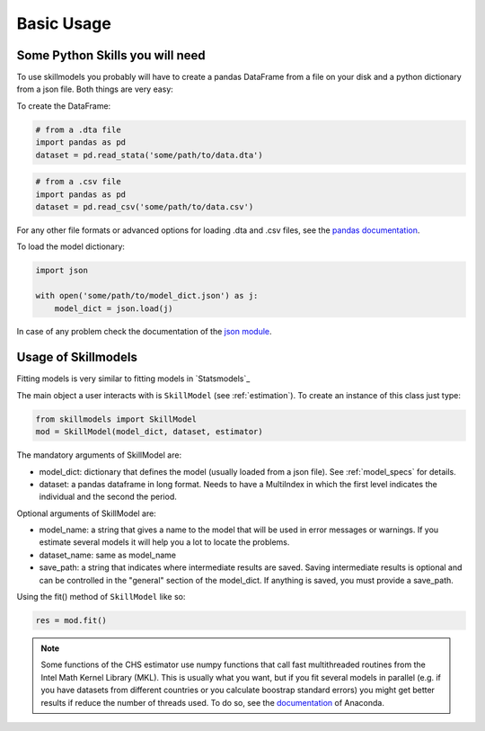 .. _basic_usage:

***********
Basic Usage
***********

Some Python Skills you will need
********************************

To use skillmodels you probably will have to create a pandas DataFrame from a file on your disk and a python dictionary from a json file. Both things are very easy:

To create the DataFrame:

.. code::

    # from a .dta file
    import pandas as pd
    dataset = pd.read_stata('some/path/to/data.dta')

.. code::

    # from a .csv file
    import pandas as pd
    dataset = pd.read_csv('some/path/to/data.csv')

For any other file formats or advanced options for loading .dta and .csv files, see the `pandas documentation`_.

To load the model dictionary:

.. code::

    import json

    with open('some/path/to/model_dict.json') as j:
        model_dict = json.load(j)

In case of any problem check the documentation of the `json module`_.


Usage of Skillmodels
********************

Fitting models is very similar to fitting models in `Statsmodels`_

The main object a user interacts with is ``SkillModel`` (see :ref:`estimation`). To create an instance of this class just type:

.. code::

    from skillmodels import SkillModel
    mod = SkillModel(model_dict, dataset, estimator)

The mandatory arguments of SkillModel are:

* model_dict: dictionary that defines the model (usually loaded from a json file). See :ref:`model_specs` for details.
* dataset: a pandas dataframe in long format. Needs to have a MultiIndex in which the first level indicates the individual and the second the period.

Optional arguments of SkillModel are:

* model_name: a string that gives a name to the model that will be used in error messages or warnings. If you estimate several models it will help you a lot to locate the problems.
* dataset_name: same as model_name
* save_path: a string that indicates where intermediate results are saved. Saving intermediate results is optional and can be controlled in the "general" section of the model_dict. If anything is saved, you must provide a save_path.

Using the fit() method of ``SkillModel`` like so:

.. code::

    res = mod.fit()

.. Note:: Some functions of the CHS estimator use numpy functions that call fast multithreaded
    routines from the Intel Math Kernel Library (MKL). This is usually what you want, but if you fit several models in parallel (e.g. if you have datasets from different countries or you calculate boostrap standard errors) you might get better results if reduce the number of threads used. To do so, see the `documentation`_ of Anaconda.

.. _here:
    http://nipy.bic.berkeley.edu/nightly/statsmodels/doc/html/dev/generated/statsmodels.base.model.GenericLikelihoodModelResults.html#statsmodels.base.model.GenericLikelihoodModelResults

.. _documentation:
    https://docs.continuum.io/mkl-service/

.. _pandas documentation:
    http://pandas.pydata.org/pandas-docs/stable/io.html

.. _json module:
    https://docs.python.org/3.4/library/json.html
